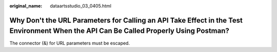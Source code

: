 :original_name: dataartsstudio_03_0405.html

.. _dataartsstudio_03_0405:

Why Don't the URL Parameters for Calling an API Take Effect in the Test Environment When the API Can Be Called Properly Using Postman?
======================================================================================================================================

The connector (&) for URL parameters must be escaped.
